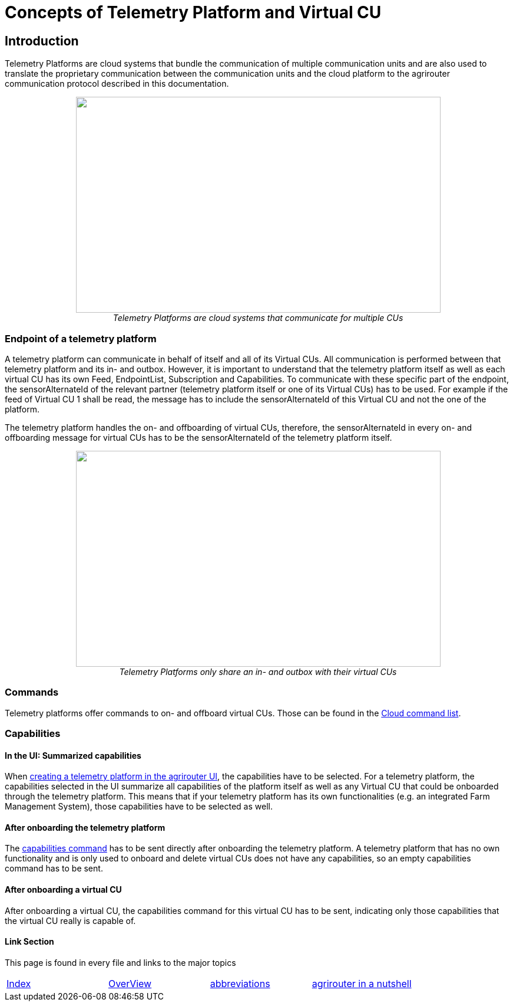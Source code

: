 = Concepts of Telemetry Platform and Virtual CU

== Introduction

Telemetry Platforms are cloud systems that bundle the communication of multiple communication units and are also used to translate the proprietary communication between the communication units and the cloud platform to the agrirouter communication protocol described in this documentation. 

++++
<p align="center">
<img src="./../assets/images/ig2\telemetryplatform.png" width="619px" height="366px"><br>
<i>Telemetry Platforms are cloud systems that communicate for multiple CUs</i>
</p>
++++


=== Endpoint of a telemetry platform

A telemetry platform can communicate in behalf of itself and all of its Virtual CUs.
All communication is performed between that telemetry platform and its in- and outbox.
However, it is important to understand that the telemetry platform itself as well as each virtual CU has its own Feed, EndpointList, Subscription and Capabilities. To communicate with these specific part of the endpoint, the sensorAlternateId of the relevant partner (telemetry platform itself or one of its Virtual CUs) has to be used. For example if the feed of Virtual CU 1 shall be read, the message has to include the sensorAlternateId of this Virtual CU and not the one of the platform.

The telemetry platform handles the on- and offboarding of virtual CUs, therefore, the sensorAlternateId in every on- and offboarding message for virtual CUs has to be the sensorAlternateId of the telemetry platform itself.

++++
<p align="center">
<img src="./../assets/images/ig2\telemetryconcept.png" width="619px" height="366px"><br>
<i>Telemetry Platforms only share an in- and outbox with their virtual CUs</i>
</p>
++++

=== Commands

Telemetry platforms offer commands to on- and offboard virtual CUs. Those can be found in the link:./commands/cloud.adoc[Cloud command list].

=== Capabilities

==== In the UI: Summarized capabilities 

When link:./applications.adoc#_register_application[creating a telemetry platform in the agrirouter UI], the capabilities have to be selected. For a telemetry platform, the capabilities selected in the UI summarize all capabilities of the platform itself as well as any Virtual CU that could be onboarded through the telemetry platform. This means that if your telemetry platform has its own functionalities (e.g. an integrated Farm Management System), those capabilities have to be selected as well.


==== After onboarding the telemetry platform

The link:./commands/endpoint.adoc#_capabilities_command[capabilities command] has to be sent directly after onboarding the telemetry platform. A telemetry platform that has no own functionality and is only used to onboard and delete virtual CUs does not have any capabilities, so an empty capabilities command has to be sent.

==== After onboarding a virtual CU

After onboarding a virtual CU, the capabilities command for this virtual CU has to be sent, indicating only those capabilities that the virtual CU really is capable of.

==== Link Section
This page is found in every file and links to the major topics
[width="100%"]
|====
|link:../README.adoc[Index]|link:./general.adoc[OverView]|link:./abbreviations.adoc[abbreviations]|link:./terms.adoc[agrirouter in a nutshell]
|====

